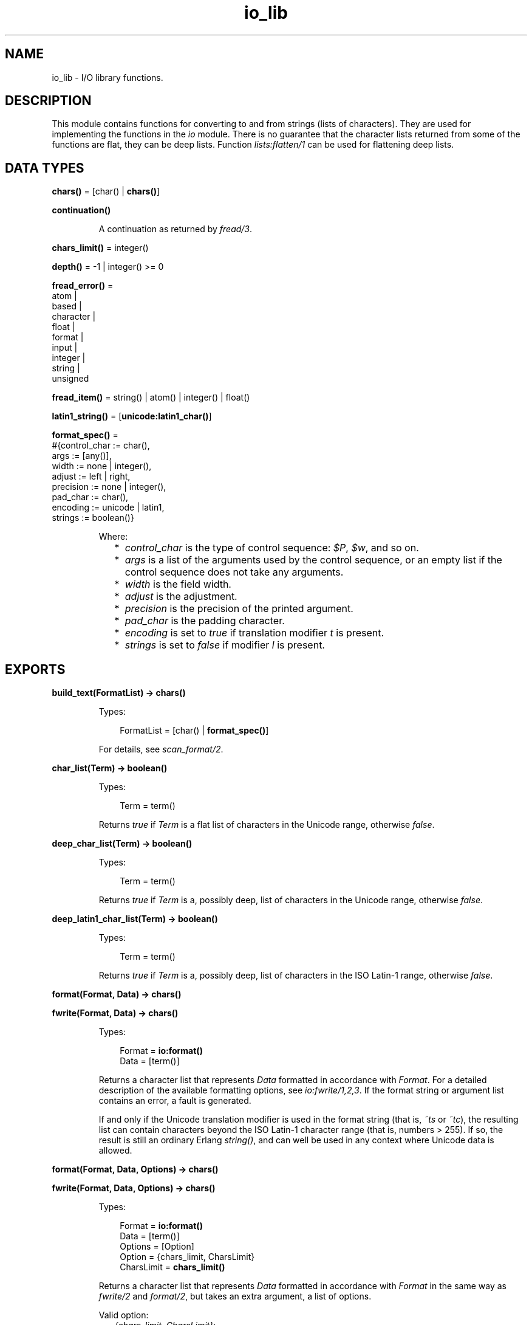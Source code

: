 .TH io_lib 3 "stdlib 3.5.1" "Ericsson AB" "Erlang Module Definition"
.SH NAME
io_lib \- I/O library functions.
.SH DESCRIPTION
.LP
This module contains functions for converting to and from strings (lists of characters)\&. They are used for implementing the functions in the \fB\fIio\fR\&\fR\& module\&. There is no guarantee that the character lists returned from some of the functions are flat, they can be deep lists\&. Function \fB\fIlists:flatten/1\fR\&\fR\& can be used for flattening deep lists\&.
.SH DATA TYPES
.nf

\fBchars()\fR\& = [char() | \fBchars()\fR\&]
.br
.fi
.nf

\fBcontinuation()\fR\&
.br
.fi
.RS
.LP
A continuation as returned by \fB\fIfread/3\fR\&\fR\&\&.
.RE
.nf

\fBchars_limit()\fR\& = integer()
.br
.fi
.nf

\fBdepth()\fR\& = -1 | integer() >= 0
.br
.fi
.nf

\fBfread_error()\fR\& = 
.br
    atom |
.br
    based |
.br
    character |
.br
    float |
.br
    format |
.br
    input |
.br
    integer |
.br
    string |
.br
    unsigned
.br
.fi
.nf

\fBfread_item()\fR\& = string() | atom() | integer() | float()
.br
.fi
.nf

\fBlatin1_string()\fR\& = [\fBunicode:latin1_char()\fR\&]
.br
.fi
.nf

\fBformat_spec()\fR\& = 
.br
    #{control_char := char(),
.br
      args := [any()],
.br
      width := none | integer(),
.br
      adjust := left | right,
.br
      precision := none | integer(),
.br
      pad_char := char(),
.br
      encoding := unicode | latin1,
.br
      strings := boolean()}
.br
.fi
.RS
.LP
Where:
.RS 2
.TP 2
*
\fIcontrol_char\fR\& is the type of control sequence: \fI$P\fR\&, \fI$w\fR\&, and so on\&.
.LP
.TP 2
*
\fIargs\fR\& is a list of the arguments used by the control sequence, or an empty list if the control sequence does not take any arguments\&.
.LP
.TP 2
*
\fIwidth\fR\& is the field width\&.
.LP
.TP 2
*
\fIadjust\fR\& is the adjustment\&.
.LP
.TP 2
*
\fIprecision\fR\& is the precision of the printed argument\&.
.LP
.TP 2
*
\fIpad_char\fR\& is the padding character\&.
.LP
.TP 2
*
\fIencoding\fR\& is set to \fItrue\fR\& if translation modifier \fIt\fR\& is present\&.
.LP
.TP 2
*
\fIstrings\fR\& is set to \fIfalse\fR\& if modifier \fIl\fR\& is present\&.
.LP
.RE

.RE
.SH EXPORTS
.LP
.nf

.B
build_text(FormatList) -> chars()
.br
.fi
.br
.RS
.LP
Types:

.RS 3
FormatList = [char() | \fBformat_spec()\fR\&]
.br
.RE
.RE
.RS
.LP
For details, see \fB\fIscan_format/2\fR\&\fR\&\&.
.RE
.LP
.nf

.B
char_list(Term) -> boolean()
.br
.fi
.br
.RS
.LP
Types:

.RS 3
Term = term()
.br
.RE
.RE
.RS
.LP
Returns \fItrue\fR\& if \fITerm\fR\& is a flat list of characters in the Unicode range, otherwise \fIfalse\fR\&\&.
.RE
.LP
.nf

.B
deep_char_list(Term) -> boolean()
.br
.fi
.br
.RS
.LP
Types:

.RS 3
Term = term()
.br
.RE
.RE
.RS
.LP
Returns \fItrue\fR\& if \fITerm\fR\& is a, possibly deep, list of characters in the Unicode range, otherwise \fIfalse\fR\&\&.
.RE
.LP
.nf

.B
deep_latin1_char_list(Term) -> boolean()
.br
.fi
.br
.RS
.LP
Types:

.RS 3
Term = term()
.br
.RE
.RE
.RS
.LP
Returns \fItrue\fR\& if \fITerm\fR\& is a, possibly deep, list of characters in the ISO Latin-1 range, otherwise \fIfalse\fR\&\&.
.RE
.LP
.nf

.B
format(Format, Data) -> chars()
.br
.fi
.br
.nf

.B
fwrite(Format, Data) -> chars()
.br
.fi
.br
.RS
.LP
Types:

.RS 3
Format = \fBio:format()\fR\&
.br
Data = [term()]
.br
.RE
.RE
.RS
.LP
Returns a character list that represents \fIData\fR\& formatted in accordance with \fIFormat\fR\&\&. For a detailed description of the available formatting options, see \fB\fIio:fwrite/1,2,3\fR\&\fR\&\&. If the format string or argument list contains an error, a fault is generated\&.
.LP
If and only if the Unicode translation modifier is used in the format string (that is, \fI~ts\fR\& or \fI~tc\fR\&), the resulting list can contain characters beyond the ISO Latin-1 character range (that is, numbers > 255)\&. If so, the result is still an ordinary Erlang \fIstring()\fR\&, and can well be used in any context where Unicode data is allowed\&.
.RE
.LP
.nf

.B
format(Format, Data, Options) -> chars()
.br
.fi
.br
.nf

.B
fwrite(Format, Data, Options) -> chars()
.br
.fi
.br
.RS
.LP
Types:

.RS 3
Format = \fBio:format()\fR\&
.br
Data = [term()]
.br
Options = [Option]
.br
Option = {chars_limit, CharsLimit}
.br
CharsLimit = \fBchars_limit()\fR\&
.br
.RE
.RE
.RS
.LP
Returns a character list that represents \fIData\fR\& formatted in accordance with \fIFormat\fR\& in the same way as \fB\fIfwrite/2\fR\&\fR\& and \fB\fIformat/2\fR\&\fR\&, but takes an extra argument, a list of options\&.
.LP
Valid option:
.RS 2
.TP 2
.B
\fI{chars_limit, CharsLimit}\fR\&:
A soft limit on the number of characters returned\&. When the number of characters is reached, remaining structures are replaced by "\fI\&.\&.\&.\fR\&"\&. \fICharsLimit\fR\& defaults to -1, which means no limit on the number of characters returned\&.
.RE
.RE
.LP
.nf

.B
fread(Format, String) -> Result
.br
.fi
.br
.RS
.LP
Types:

.RS 3
Format = String = string()
.br
Result = 
.br
    {ok, InputList :: [\fBfread_item()\fR\&], LeftOverChars :: string()} |
.br
    {more,
.br
     RestFormat :: string(),
.br
     Nchars :: integer() >= 0,
.br
     InputStack :: \fBchars()\fR\&} |
.br
    {error, {fread, What :: \fBfread_error()\fR\&}}
.br
.RE
.RE
.RS
.LP
Tries to read \fIString\fR\& in accordance with the control sequences in \fIFormat\fR\&\&. For a detailed description of the available formatting options, see \fB\fIio:fread/3\fR\&\fR\&\&. It is assumed that \fIString\fR\& contains whole lines\&.
.LP
The function returns:
.RS 2
.TP 2
.B
\fI{ok, InputList, LeftOverChars}\fR\&:
The string was read\&. \fIInputList\fR\& is the list of successfully matched and read items, and \fILeftOverChars\fR\& are the input characters not used\&.
.TP 2
.B
\fI{more, RestFormat, Nchars, InputStack}\fR\&:
The string was read, but more input is needed to complete the original format string\&. \fIRestFormat\fR\& is the remaining format string, \fINchars\fR\& is the number of characters scanned, and \fIInputStack\fR\& is the reversed list of inputs matched up to that point\&.
.TP 2
.B
\fI{error, What}\fR\&:
The read operation failed and parameter \fIWhat\fR\& gives a hint about the error\&.
.RE
.LP
\fIExample:\fR\&
.LP
.nf

3> io_lib:fread("~f~f~f", "15\&.6 17\&.3e-6 24\&.5")\&.
{ok,[15.6,1.73e-5,24.5],[]}
.fi
.RE
.LP
.nf

.B
fread(Continuation, CharSpec, Format) -> Return
.br
.fi
.br
.RS
.LP
Types:

.RS 3
Continuation = \fBcontinuation()\fR\& | []
.br
CharSpec = string() | eof
.br
Format = string()
.br
Return = 
.br
    {more, Continuation1 :: \fBcontinuation()\fR\&} |
.br
    {done, Result, LeftOverChars :: string()}
.br
Result = 
.br
    {ok, InputList :: [\fBfread_item()\fR\&]} |
.br
    eof |
.br
    {error, {fread, What :: \fBfread_error()\fR\&}}
.br
.RE
.RE
.RS
.LP
This is the re-entrant formatted reader\&. The continuation of the first call to the functions must be \fI[]\fR\&\&. For a complete description of how the re-entrant input scheme works, see Armstrong, Virding, Williams: \&'Concurrent Programming in Erlang\&', Chapter 13\&.
.LP
The function returns:
.RS 2
.TP 2
.B
\fI{done, Result, LeftOverChars}\fR\&:
The input is complete\&. The result is one of the following:
.RS 2
.TP 2
.B
\fI{ok, InputList}\fR\&:
The string was read\&. \fIInputList\fR\& is the list of successfully matched and read items, and \fILeftOverChars\fR\& are the remaining characters\&.
.TP 2
.B
\fIeof\fR\&:
End of file was encountered\&. \fILeftOverChars\fR\& are the input characters not used\&.
.TP 2
.B
\fI{error, What}\fR\&:
An error occurred and parameter \fIWhat\fR\& gives a hint about the error\&.
.RE
.TP 2
.B
\fI{more, Continuation}\fR\&:
More data is required to build a term\&. \fIContinuation\fR\& must be passed to \fIfread/3\fR\& when more data becomes available\&.
.RE
.RE
.LP
.nf

.B
indentation(String, StartIndent) -> integer()
.br
.fi
.br
.RS
.LP
Types:

.RS 3
String = string()
.br
StartIndent = integer()
.br
.RE
.RE
.RS
.LP
Returns the indentation if \fIString\fR\& has been printed, starting at \fIStartIndent\fR\&\&.
.RE
.LP
.nf

.B
latin1_char_list(Term) -> boolean()
.br
.fi
.br
.RS
.LP
Types:

.RS 3
Term = term()
.br
.RE
.RE
.RS
.LP
Returns \fItrue\fR\& if \fITerm\fR\& is a flat list of characters in the ISO Latin-1 range, otherwise \fIfalse\fR\&\&.
.RE
.LP
.nf

.B
nl() -> string()
.br
.fi
.br
.RS
.LP
Returns a character list that represents a new line character\&.
.RE
.LP
.nf

.B
print(Term) -> chars()
.br
.fi
.br
.nf

.B
print(Term, Column, LineLength, Depth) -> chars()
.br
.fi
.br
.RS
.LP
Types:

.RS 3
Term = term()
.br
Column = LineLength = integer() >= 0
.br
Depth = \fBdepth()\fR\&
.br
.RE
.RE
.RS
.LP
Returns a list of characters that represents \fITerm\fR\&, but breaks representations longer than one line into many lines and indents each line sensibly\&. Also tries to detect and output lists of printable characters as strings\&.
.RS 2
.TP 2
*
\fIColumn\fR\& is the starting column; defaults to 1\&.
.LP
.TP 2
*
\fILineLength\fR\& is the maximum line length; defaults to 80\&.
.LP
.TP 2
*
\fIDepth\fR\& is the maximum print depth; defaults to -1, which means no limitation\&.
.LP
.RE

.RE
.LP
.nf

.B
printable_latin1_list(Term) -> boolean()
.br
.fi
.br
.RS
.LP
Types:

.RS 3
Term = term()
.br
.RE
.RE
.RS
.LP
Returns \fItrue\fR\& if \fITerm\fR\& is a flat list of printable ISO Latin-1 characters, otherwise \fIfalse\fR\&\&.
.RE
.LP
.nf

.B
printable_list(Term) -> boolean()
.br
.fi
.br
.RS
.LP
Types:

.RS 3
Term = term()
.br
.RE
.RE
.RS
.LP
Returns \fItrue\fR\& if \fITerm\fR\& is a flat list of printable characters, otherwise \fIfalse\fR\&\&.
.LP
What is a printable character in this case is determined by startup flag \fI+pc\fR\& to the Erlang VM; see \fB\fIio:printable_range/0\fR\&\fR\& and \fB\fIerl(1)\fR\&\fR\&\&.
.RE
.LP
.nf

.B
printable_unicode_list(Term) -> boolean()
.br
.fi
.br
.RS
.LP
Types:

.RS 3
Term = term()
.br
.RE
.RE
.RS
.LP
Returns \fItrue\fR\& if \fITerm\fR\& is a flat list of printable Unicode characters, otherwise \fIfalse\fR\&\&.
.RE
.LP
.nf

.B
scan_format(Format, Data) -> FormatList
.br
.fi
.br
.RS
.LP
Types:

.RS 3
Format = \fBio:format()\fR\&
.br
Data = [term()]
.br
FormatList = [char() | \fBformat_spec()\fR\&]
.br
.RE
.RE
.RS
.LP
Returns a list corresponding to the specified format string, where control sequences have been replaced with corresponding tuples\&. This list can be passed to:
.RS 2
.TP 2
*
\fB\fIbuild_text/1\fR\&\fR\& to have the same effect as \fIformat(Format, Args)\fR\&
.LP
.TP 2
*
\fB\fIunscan_format/1\fR\&\fR\& to get the corresponding pair of \fIFormat\fR\& and \fIArgs\fR\& (with every \fI*\fR\& and corresponding argument expanded to numeric values)
.LP
.RE

.LP
A typical use of this function is to replace unbounded-size control sequences like \fI~w\fR\& and \fI~p\fR\& with the depth-limited variants \fI~W\fR\& and \fI~P\fR\& before formatting to text in, for example, a logger\&.
.RE
.LP
.nf

.B
unscan_format(FormatList) -> {Format, Data}
.br
.fi
.br
.RS
.LP
Types:

.RS 3
FormatList = [char() | \fBformat_spec()\fR\&]
.br
Format = \fBio:format()\fR\&
.br
Data = [term()]
.br
.RE
.RE
.RS
.LP
For details, see \fB\fIscan_format/2\fR\&\fR\&\&.
.RE
.LP
.nf

.B
write(Term) -> chars()
.br
.fi
.br
.nf

.B
write(Term, Depth) -> chars()
.br
.fi
.br
.nf

.B
write(Term, Options) -> chars()
.br
.fi
.br
.RS
.LP
Types:

.RS 3
Term = term()
.br
Options = [Option]
.br
Option = 
.br
    {chars_limit, CharsLimit} |
.br
    {depth, Depth} |
.br
    {encoding, latin1 | utf8 | unicode}
.br
CharsLimit = \fBchars_limit()\fR\&
.br
Depth = \fBdepth()\fR\&
.br
.RE
.RE
.RS
.LP
Returns a character list that represents \fITerm\fR\&\&. Option \fIDepth\fR\& controls the depth of the structures written\&. When the specified depth is reached, everything below this level is replaced by "\fI\&.\&.\&.\fR\&"\&. \fIDepth\fR\& defaults to -1, which means no limitation\&. Option \fICharsLimit\fR\& puts a soft limit on the number of characters returned\&. When the number of characters is reached, remaining structures are replaced by "\fI\&.\&.\&.\fR\&"\&. \fICharsLimit\fR\& defaults to -1, which means no limit on the number of characters returned\&.
.LP
\fIExample:\fR\&
.LP
.nf

1> lists:flatten(io_lib:write({1,[2],[3],[4,5],6,7,8,9}))\&.
"{1,[2],[3],[4,5],6,7,8,9}"
2> lists:flatten(io_lib:write({1,[2],[3],[4,5],6,7,8,9}, 5))\&.
"{1,[2],[3],[...],...}"
3> lists:flatten(io_lib:write({[1,2,3],[4,5],6,7,8,9}, [{chars_limit,20}]))\&.
"{[1,2|...],[4|...],...}"
.fi
.RE
.LP
.nf

.B
write_atom(Atom) -> chars()
.br
.fi
.br
.RS
.LP
Types:

.RS 3
Atom = atom()
.br
.RE
.RE
.RS
.LP
Returns the list of characters needed to print atom \fIAtom\fR\&\&.
.RE
.LP
.nf

.B
write_atom_as_latin1(Atom) -> latin1_string()
.br
.fi
.br
.RS
.LP
Types:

.RS 3
Atom = atom()
.br
.RE
.RE
.RS
.LP
Returns the list of characters needed to print atom \fIAtom\fR\&\&. Non-Latin-1 characters are escaped\&.
.RE
.LP
.nf

.B
write_char(Char) -> chars()
.br
.fi
.br
.RS
.LP
Types:

.RS 3
Char = char()
.br
.RE
.RE
.RS
.LP
Returns the list of characters needed to print a character constant in the Unicode character set\&.
.RE
.LP
.nf

.B
write_char_as_latin1(Char) -> latin1_string()
.br
.fi
.br
.RS
.LP
Types:

.RS 3
Char = char()
.br
.RE
.RE
.RS
.LP
Returns the list of characters needed to print a character constant in the Unicode character set\&. Non-Latin-1 characters are escaped\&.
.RE
.LP
.nf

.B
write_latin1_char(Latin1Char) -> latin1_string()
.br
.fi
.br
.RS
.LP
Types:

.RS 3
Latin1Char = \fBunicode:latin1_char()\fR\&
.br
.RE
.RE
.RS
.LP
Returns the list of characters needed to print a character constant in the ISO Latin-1 character set\&.
.RE
.LP
.nf

.B
write_latin1_string(Latin1String) -> latin1_string()
.br
.fi
.br
.RS
.LP
Types:

.RS 3
Latin1String = \fBlatin1_string()\fR\&
.br
.RE
.RE
.RS
.LP
Returns the list of characters needed to print \fILatin1String\fR\& as a string\&.
.RE
.LP
.nf

.B
write_string(String) -> chars()
.br
.fi
.br
.RS
.LP
Types:

.RS 3
String = string()
.br
.RE
.RE
.RS
.LP
Returns the list of characters needed to print \fIString\fR\& as a string\&.
.RE
.LP
.nf

.B
write_string_as_latin1(String) -> latin1_string()
.br
.fi
.br
.RS
.LP
Types:

.RS 3
String = string()
.br
.RE
.RE
.RS
.LP
Returns the list of characters needed to print \fIString\fR\& as a string\&. Non-Latin-1 characters are escaped\&.
.RE